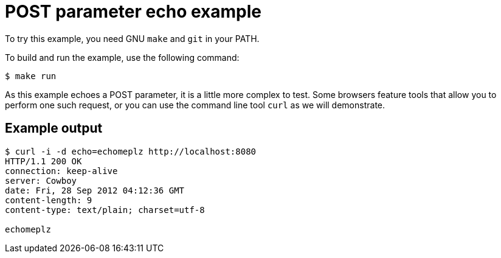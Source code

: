 = POST parameter echo example

To try this example, you need GNU `make` and `git` in your PATH.

To build and run the example, use the following command:

[source,bash]
$ make run

As this example echoes a POST parameter, it is a little more
complex to test. Some browsers feature tools that allow you
to perform one such request, or you can use the command line
tool `curl` as we will demonstrate.

== Example output

[source,bash]
----
$ curl -i -d echo=echomeplz http://localhost:8080
HTTP/1.1 200 OK
connection: keep-alive
server: Cowboy
date: Fri, 28 Sep 2012 04:12:36 GMT
content-length: 9
content-type: text/plain; charset=utf-8

echomeplz
----
